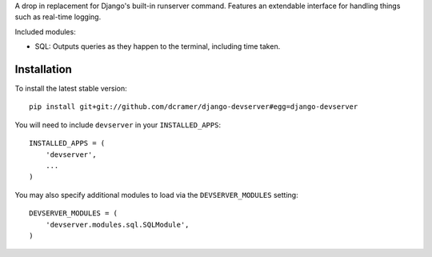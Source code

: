 A drop in replacement for Django's built-in runserver command. Features an extendable interface for handling things such as real-time logging.

Included modules:

* SQL: Outputs queries as they happen to the terminal, including time taken.

Installation
------------

To install the latest stable version::

	pip install git+git://github.com/dcramer/django-devserver#egg=django-devserver


You will need to include ``devserver`` in your ``INSTALLED_APPS``::

	INSTALLED_APPS = (
	    'devserver',
	    ...
	)

You may also specify additional modules to load via the ``DEVSERVER_MODULES`` setting::

	DEVSERVER_MODULES = (
	    'devserver.modules.sql.SQLModule',
	)